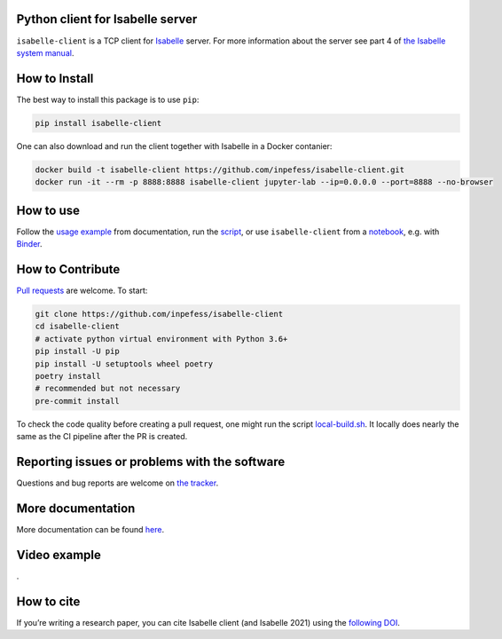 |PyPI version| |CircleCI| |Documentation Status| |codecov| |Binder|

Python client for Isabelle server
=================================

``isabelle-client`` is a TCP client for
`Isabelle <https://isabelle.in.tum.de>`__ server. For more information
about the server see part 4 of `the Isabelle system
manual <https://isabelle.in.tum.de/dist/Isabelle2021-1/doc/system.pdf>`__.

How to Install
==============

The best way to install this package is to use ``pip``:

.. code:: sh

   pip install isabelle-client

One can also download and run the client together with Isabelle in a
Docker contanier:

.. code:: sh

   docker build -t isabelle-client https://github.com/inpefess/isabelle-client.git
   docker run -it --rm -p 8888:8888 isabelle-client jupyter-lab --ip=0.0.0.0 --port=8888 --no-browser

How to use
==========

Follow the `usage
example <https://isabelle-client.readthedocs.io/en/latest/usage-example.html#usage-example>`__
from documentation, run the
`script <https://github.com/inpefess/isabelle-client/blob/master/examples/example.py>`__,
or use ``isabelle-client`` from a
`notebook <https://github.com/inpefess/isabelle-client/blob/master/examples/example.ipynb>`__,
e.g. with
`Binder <https://mybinder.org/v2/gh/inpefess/isabelle-client/HEAD?labpath=isabelle-client-examples/example.ipynb>`__.

How to Contribute
=================

`Pull requests <https://github.com/inpefess/isabelle-client/pulls>`__
are welcome. To start:

.. code:: sh

   git clone https://github.com/inpefess/isabelle-client
   cd isabelle-client
   # activate python virtual environment with Python 3.6+
   pip install -U pip
   pip install -U setuptools wheel poetry
   poetry install
   # recommended but not necessary
   pre-commit install

To check the code quality before creating a pull request, one might run
the script
`local-build.sh <https://github.com/inpefess/isabelle-client/blob/master/local-build.sh>`__.
It locally does nearly the same as the CI pipeline after the PR is
created.

Reporting issues or problems with the software
==============================================

Questions and bug reports are welcome on `the
tracker <https://github.com/inpefess/isabelle-client/issues>`__.

More documentation
==================

More documentation can be found
`here <https://isabelle-client.readthedocs.io/en/latest>`__.

Video example
=============

|video tutorial|.

How to cite
===========

If you’re writing a research paper, you can cite Isabelle client (and
Isabelle 2021) using the `following
DOI <https://doi.org/10.1007/978-3-030-81097-9_20>`__.

.. |PyPI version| image:: https://badge.fury.io/py/isabelle-client.svg
   :target: https://badge.fury.io/py/isabelle-client
.. |CircleCI| image:: https://circleci.com/gh/inpefess/isabelle-client.svg?style=svg
   :target: https://circleci.com/gh/inpefess/isabelle-client
.. |Documentation Status| image:: https://readthedocs.org/projects/isabelle-client/badge/?version=latest
   :target: https://isabelle-client.readthedocs.io/en/latest/?badge=latest
.. |codecov| image:: https://codecov.io/gh/inpefess/isabelle-client/branch/master/graph/badge.svg
   :target: https://codecov.io/gh/inpefess/isabelle-client
.. |Binder| image:: https://mybinder.org/badge_logo.svg
   :target: https://mybinder.org/v2/gh/inpefess/isabelle-client/HEAD?labpath=isabelle-client-examples/example.ipynb
.. |video tutorial| image:: ../../examples/tty.gif
